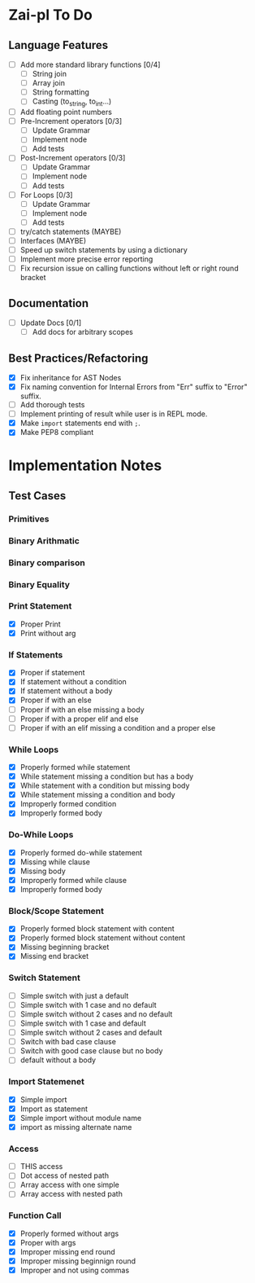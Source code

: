 * Zai-pl To Do
** Language Features
- [ ] Add more standard library functions [0/4]
  + [ ] String join
  + [ ] Array join
  + [ ] String formatting
  + [ ] Casting (to_string, to_int...)
- [ ] Add floating point numbers
- [ ] Pre-Increment operators [0/3]
  + [ ] Update Grammar
  + [ ] Implement node
  + [ ] Add tests
- [ ] Post-Increment operators [0/3]
  + [ ] Update Grammar
  + [ ] Implement node
  + [ ] Add tests
- [ ] For Loops [0/3]
  + [ ] Update Grammar
  + [ ] Implement node
  + [ ] Add tests
- [ ] try/catch statements (MAYBE)
- [ ] Interfaces (MAYBE)
- [ ] Speed up switch statements by using a dictionary
- [ ] Implement more precise error reporting
- [ ] Fix recursion issue on calling functions without left or right round bracket
** Documentation
- [ ] Update Docs [0/1]
  + [ ] Add docs for arbitrary scopes
** Best Practices/Refactoring
- [X] Fix inheritance for AST Nodes
- [X] Fix naming convention for Internal Errors from "Err" suffix to "Error" suffix.
- [ ] Add thorough tests
- [ ] Implement printing of result while user is in REPL mode.
- [X] Make ~import~ statements end with ~;~.
- [X] Make PEP8 compliant
* Implementation Notes
** Test Cases
*** Primitives
*** Binary Arithmatic
*** Binary comparison
*** Binary Equality
*** Print Statement
- [X] Proper Print
- [X] Print without arg
*** If Statements
- [X] Proper if statement
- [X] If statement without a condition
- [X] If statement without a body
- [X] Proper if with an else
- [ ] Proper if with an else missing a body
- [ ] Proper if with a proper elif and else
- [ ] Proper if with an elif missing a condition and a proper else
*** While Loops
- [X] Properly formed while statement
- [X] While statement missing a condition but has a body
- [X] While statement with a condition but missing body
- [X] While statement missing a condition and body
- [X] Improperly formed condition
- [X] Improperly formed body
*** Do-While Loops
- [X] Properly formed do-while statement
- [X] Missing while clause
- [X] Missing body
- [X] Improperly formed while clause
- [X] Improperly formed body
*** Block/Scope Statement
- [X] Properly formed block statement with content
- [X] Properly formed block statement without content
- [X] Missing beginning bracket
- [X] Missing end bracket
*** Switch Statement
- [ ] Simple switch with just a default
- [ ] Simple switch with 1 case and no default
- [ ] Simple switch without 2 cases and no default
- [ ] Simple switch with 1 case and default
- [ ] Simple switch without 2 cases and default
- [ ] Switch with bad case clause
- [ ] Switch with good case clause but no body
- [ ] default without a body
*** Import Statemenet
- [X] Simple import
- [X] Import as statement
- [X] Simple import without module name
- [X] import as missing alternate name
*** Access
- [ ] THIS access
- [ ] Dot access of nested path
- [ ] Array access with one simple
- [ ] Array access with nested path
*** Function Call
- [X] Properly formed without args
- [X] Proper with args
- [X] Improper missing end round
- [X] Improper missing beginnign round
- [X] Improper and not using commas
